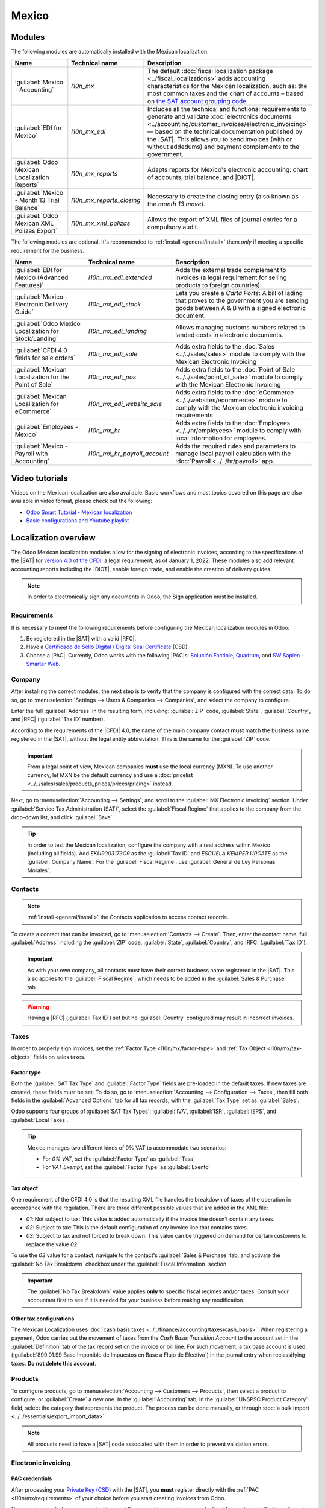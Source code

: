 ======
Mexico
======

.. |SAT| replace:: :abbr:`SAT (Servicio de Administración Tributaria)`
.. |DIOT| replace:: :abbr:`DIOT (Declaración Informativa de Operaciones con Terceros)`
.. |PAC| replace:: :abbr:`PAC (Proveedor Autorizado de Certificación / Authorized Certification
   Provider)`
.. |RFC| replace:: :abbr:`RFC (Registro Federal de Contribuyentes)`
.. |PPD| replace:: :abbr:`PPD (Pago en Parcialidades o Diferido/Payment in Installments or
   Deferred)`
.. |PUE| replace:: :abbr:`PUE (Pago en una Sola Exhibición/Payment in a Single Exhibition)`
.. |CFDI| replace:: :abbr:`CFDI (Comprobante Fiscal Digital por Internet)`

.. _l10n/mx/modules:

Modules
=======

The following modules are automatically installed with the Mexican localization:

.. list-table::
   :header-rows: 1
   :widths: 25 25 50

   * - Name
     - Technical name
     - Description
   * - :guilabel:`Mexico - Accounting`
     - `l10n_mx`
     - The default :doc:`fiscal localization package <../fiscal_localizations>` adds accounting
       characteristics for the Mexican localization, such as: the most common taxes and the chart of
       accounts – based on `the SAT account grouping code
       <https://www.gob.mx/cms/uploads/attachment/file/151586/codigo_agrupador.pdf>`_.
   * - :guilabel:`EDI for Mexico`
     - `l10n_mx_edi`
     - Includes all the technical and functional requirements to generate and validate
       :doc:`electronics documents <../accounting/customer_invoices/electronic_invoicing>` — based
       on the technical documentation published by the |SAT|. This allows you to send invoices (with
       or without addedums) and payment complements to the government.
   * - :guilabel:`Odoo Mexican Localization Reports`
     - `l10n_mx_reports`
     - Adapts reports for Mexico's electronic accounting: chart of accounts, trial balance, and
       |DIOT|.
   * - :guilabel:`Mexico - Month 13 Trial Balance`
     - `l10n_mx_reports_closing`
     - Necessary to create the closing entry (also known as the *month 13 move*).
   * - :guilabel:`Odoo Mexican XML Polizas Export`
     - `l10n_mx_xml_polizas`
     - Allows the export of XML files of journal entries for a compulsory audit.

The following modules are optional. It's recommended to :ref:`install <general/install>` them *only*
if meeting a specific requirement for the business.

.. list-table::
   :header-rows: 1
   :widths: 25 25 50

   * - Name
     - Technical name
     - Description
   * - :guilabel:`EDI for Mexico (Advanced Features)`
     - `l10n_mx_edi_extended`
     - Adds the external trade complement to invoices (a legal requirement for selling products to
       foreign countries).
   * - :guilabel:`Mexico - Electronic Delivery Guide`
     - `l10n_mx_edi_stock`
     - Lets you create a *Carta Porte*: A bill of lading that proves to the government you are
       sending goods between A & B with a signed electronic document.
   * - :guilabel:`Odoo Mexico Localization for Stock/Landing`
     - `l10n_mx_edi_landing`
     - Allows managing customs numbers related to landed costs in electronic documents.
   * - :guilabel:`CFDI 4.0 fields for sale orders`
     - `l10n_mx_edi_sale`
     - Adds extra fields to the :doc:`Sales <../../sales/sales>` module to comply with the Mexican
       Electronic Invoicing
   * - :guilabel:`Mexican Localization for the Point of Sale`
     - `l10n_mx_edi_pos`
     - Adds extra fields to the :doc:`Point of Sale <../../sales/point_of_sale>` module to comply
       with the Mexican Electronic Invoicing
   * - :guilabel:`Mexican Localization for eCommerce`
     - `l10n_mx_edi_website_sale`
     - Adds extra fields to the :doc:`eCommerce <../../websites/ecommerce>` module to comply with
       the Mexican electronic invoicing requirements
   * - :guilabel:`Employees - Mexico`
     - `l10n_mx_hr`
     - Adds extra fields to the :doc:`Employees <../../hr/employees>` module to comply with local
       information for employees.
   * - :guilabel:`Mexico - Payroll with Accounting`
     - `l10n_mx_hr_payroll_account`
     - Adds the required rules and parameters to manage local payroll calculation with the
       :doc:`Payroll <../../hr/payroll>` app.

.. _l10n/mx/video-tutorials:

Video tutorials
===============

Videos on the Mexican localization are also available. Basic workflows and most topics covered
on this page are also available in video format, please check out the following:

- `Odoo Smart Tutorial - Mexican localization <https://www.odoo.com/es/slides/smart-tutorial-localizacion-de-mexico-173>`_
- `Basic configurations and Youtube playlist <https://www.youtube.com/watch?v=TjWddMtQRfc&list=PL1-aSABtP6ACcwRzy_cdx-avDoNfSvooD&index=22>`_

.. _l10n/mx/overview:

Localization overview
=====================

The Odoo Mexican localization modules allow for the signing of electronic invoices, according to the
specifications of the |SAT| for `version 4.0 of the CFDI <http://omawww.sat.gob.mx/
tramitesyservicios/Paginas/documentos/Anexo_20_Guia_de_llenado_CFDI.pdf>`_, a legal requirement, as
of January 1, 2022. These modules also add relevant accounting reports including the |DIOT|, enable
foreign trade, and enable the creation of delivery guides.

.. note::
   In order to electronically sign any documents in Odoo, the Sign application must be installed.

.. seealso::
   :doc:`Documentation on e-invoicing's legality and compliance in Mexico
   <../accounting/customer_invoices/electronic_invoicing/mexico>`

.. _l10n/mx/requirements:

Requirements
------------

It is necessary to meet the following requirements before configuring the Mexican localization
modules in Odoo:

#. Be registered in the |SAT| with a valid |RFC|.
#. Have a `Certificado de Sello Digital / Digital Seal Certificate
   <https://www.gob.mx/sat/acciones-y-programas/ certificado-de-sello-digital>`_ (CSD).
#. Choose a |PAC|. Currently, Odoo works with the following |PAC|\s: `Solución Factible
   <https://solucionfactible.com/contenido/productos/timbrado/general#dos>`_,
   `Quadrum <https://cfdiquadrum.com.mx/odoo/>`_, and
   `SW Sapien - Smarter Web <https://info.sw.com.mx/sw-smarter-odoo>`_.

.. _l10n/mx/company:

Company
-------

After installing the correct modules, the next step is to verify that the company is configured with
the correct data. To do so, go to :menuselection:`Settings --> Users & Companies --> Companies`, and
select the company to configure.

Enter the full :guilabel:`Address` in the resulting form, including: :guilabel:`ZIP` code,
:guilabel:`State`, :guilabel:`Country`, and |RFC| (:guilabel:`Tax ID` number).

According to the requirements of the |CFDI| 4.0, the name of the main company contact **must**
match the business name registered in the |SAT|, without the legal entity abbreviation. This is the
same for the :guilabel:`ZIP` code.

.. important::
   From a legal point of view, Mexican companies **must** use the local currency (MXN). To use
   another currency, let MXN be the default currency and use a :doc:`pricelist
   <../../sales/sales/products_prices/prices/pricing>` instead.

Next, go to :menuselection:`Accounting --> Settings`, and scroll to the :guilabel:`MX Electronic
invoicing` section. Under :guilabel:`Service Tax Administration (SAT)`, select the :guilabel:`Fiscal
Regime` that applies to the company from the drop-down list, and click :guilabel:`Save`.

.. tip::
   In order to test the Mexican localization, configure the company with a real address within
   Mexico (including all fields). Add `EKU9003173C9` as the :guilabel:`Tax ID` and `ESCUELA KEMPER
   URGATE` as the :guilabel:`Company Name`. For the :guilabel:`Fiscal Regime`, use
   :guilabel:`General de Ley Personas Morales`.

.. _l10n/mx/contacts:

Contacts
--------

.. note::
   :ref:`Install <general/install>` the Contacts application to access contact records.

To create a contact that can be invoiced, go to :menuselection:`Contacts --> Create`. Then, enter
the contact name, full :guilabel:`Address` including the :guilabel:`ZIP` code, :guilabel:`State`,
:guilabel:`Country`, and |RFC| (:guilabel:`Tax ID`).

.. important::
   As with your own company, all contacts must have their correct business name registered in the
   |SAT|. This also applies to the :guilabel:`Fiscal Regime`, which needs to be added in the
   :guilabel:`Sales & Purchase` tab.

.. warning::
   Having a |RFC| (:guilabel:`Tax ID`) set but no :guilabel:`Country` configured may result in
   incorrect invoices.

.. _l10n/mx/taxes:

Taxes
-----

In order to properly sign invoices, set the :ref:`Factor Type <l10n/mx/factor-type>` and :ref:`Tax
Object <l10n/mx/tax-object>` fields on sales taxes.

.. _l10n/mx/factor-type:

Factor type
~~~~~~~~~~~

Both the :guilabel:`SAT Tax Type` and :guilabel:`Factor Type` fields are pre-loaded in the default
taxes. If new taxes are created, these fields must be set. To do so, go to
:menuselection:`Accounting --> Configuration --> Taxes`, then fill both fields in the
:guilabel:`Advanced Options` tab for all tax records, with the :guilabel:`Tax Type` set as
:guilabel:`Sales`.

Odoo supports four groups of :guilabel:`SAT Tax Types`: :guilabel:`IVA`, :guilabel:`ISR`,
:guilabel:`IEPS`, and :guilabel:`Local Taxes`.

.. tip::
   Mexico manages two different kinds of 0% VAT to accommodate two scenarios:

   - For *0% VAT*, set the :guilabel:`Factor Type` as :guilabel:`Tasa`
   - For *VAT Exempt*, set the :guilabel:`Factor Type` as :guilabel:`Exento`

.. _l10n/mx/tax-object:

Tax object
~~~~~~~~~~

One requirement of the CFDI 4.0 is that the resulting XML file handles the breakdown of taxes of the
operation in accordance with the regulation. There are three different possible values that are
added in the XML file:

- `01`: Not subject to tax: This value is added automatically if the invoice line doesn't contain
  any taxes.
- `02`: Subject to tax: This is the default configuration of any invoice line that contains taxes.
- `03`: Subject to tax and not forced to break down: This value can be triggered on demand for
  certain customers to replace the value `02`.

To use the `03` value for a contact, navigate to the contact's :guilabel:`Sales & Purchase` tab, and
activate the :guilabel:`No Tax Breakdown` checkbox under the :guilabel:`Fiscal Information` section.

.. important::
   The :guilabel:`No Tax Breakdown` value applies **only** to specific fiscal regimes and/or taxes.
   Consult your accountant first to see if it is needed for your business before making any
   modification.

.. _l10n/mx/tax-config:

Other tax configurations
~~~~~~~~~~~~~~~~~~~~~~~~

The Mexican Localization uses :doc:`cash basis taxes <../../finance/accounting/taxes/cash_basis>`.
When registering a payment, Odoo carries out the movement of taxes from the *Cash Basis Transition
Account* to the account set in the :guilabel:`Definition` tab of the tax record set on the invoice
or bill line. For such movement, a tax base account is used: (:guilabel:`899.01.99 Base Imponible de
Impuestos en Base a Flujo de Efectivo`) in the journal entry when reclassifying taxes. **Do not
delete this account**.

.. _l10n/mx/products:

Products
--------

To configure products, go to :menuselection:`Accounting --> Customers --> Products`, then select a
product to configure, or :guilabel:`Create` a new one. In the :guilabel:`Accounting` tab, in the
:guilabel:`UNSPSC Product Category` field, select the category that represents the product. The
process can be done manually, or through :doc:`a bulk import <../../essentials/export_import_data>`.

.. note::
   All products need to have a |SAT| code associated with them in order to prevent validation
   errors.

.. _l10n/mx/e-invoicing-overview:

Electronic invoicing
--------------------

.. _l10n/mx/pac:

PAC credentials
~~~~~~~~~~~~~~~

After processing your `Private Key (CSD)
<https://www.sat.gob.mx/aplicacion/16660/genera-y-descarga-tus-archivos-a-traves-de-la-aplicacion-
certifica>`_ with the |SAT|, you **must** register directly with the :ref:`PAC
<l10n/mx/requirements>` of your choice before you start creating invoices from Odoo.

Once you've created your account with any of these providers, go to :menuselection:`Accounting -->
Configuration --> Settings` and navigate to the :guilabel:`MX Electronic invoicing` section. Under
the :guilabel:`Authorized Certification Provider (PAC)` section, enter the name of your |PAC| with
your credentials (:guilabel:`PAC username` and :guilabel:`PAC password`).

.. image:: mexico/mx-pac-account.png
   :alt: Configuring PAC credentials from the Accounting settings.

.. tip::
   To test the electronic invoicing without credentials, activate the :guilabel:`MX PAC
   test environment` checkbox, and select :guilabel:`Solucion Factible` as the :guilabel:`PAC`. It
   is not required to add a username or password for a test environment.

.. _l10n/mx/certifications:

.cer and .key certificates
~~~~~~~~~~~~~~~~~~~~~~~~~~

The `digital certificates of the company
<https://www.gob.mx/tramites/ficha/certificado-de-sello-digital/SAT139>`_ must be uploaded within
the :guilabel:`Certificates` section. To do so, navigate to :menuselection:`Settings -->
General Settings --> Certificates and Keys`.

Under :guilabel:`Manage your certificates`, click the :icon:`fa-right-arrow` :guilabel:`Keys` link
to access the :guilabel:`Keys` list view. Click :guilabel:`Create`, upload the digital
:guilabel:`Key file` (:file:`.key` file), add a :guilabel:`Name` to the key, and enter the
:guilabel:`Private key password`.

From :menuselection:`Settings --> General Settings --> Certificates and Keys`, select
:guilabel:`Certificates` to access the :guilabel:`Certificate` list view. Click :guilabel:`Create`,
upload the digital :guilabel:`Certificate` (:file:`.cer` file), add a :guilabel:`Name` to the
certificate, and select the :guilabel:`Private Key` created on the previous step from the drop-down
menu.

.. note::
   The :guilabel:`Certificate Password` and :guilabel:`Public Key` fields on :guilabel:`Certificate`
   records are optional.

.. tip::
   In order to test the electronic invoicing,
   the following |SAT| test certificates are provided:

   - :download:`Certificate <mexico/certificate.cer>`
   - :download:`Certificate Key <mexico/certificate.key>`
   - **Password**: ``12345678a``

Accounting
==========

.. _l10n/mx/e-invoicing:

Electronic invoicing
--------------------

The invoicing process in Odoo is based on `Annex 20
<http://omawww.sat.gob.mx/tramitesyservicios/Paginas/anexo_20.htm>`_ version 4.0 of electronic
invoicing of the |SAT|.

.. _l10n/mx/invoices:

Customer invoices
~~~~~~~~~~~~~~~~~

To start invoicing from Odoo, a customer invoice must be created using the :doc:`standard invoicing
flow <../accounting/customer_invoices>`.

While the document is in draft mode, changes can be made to it (the correct :guilabel:`Payment Way`
or :guilabel:`Usage` that the customer might require can be added, for example.)

After clicking on :guilabel:`Confirm` in the customer invoice, click on the :guilabel:`Send` button
to process the invoice with the government. Make sure that the :guilabel:`CFDI` checkbox is marked.

.. image:: mexico/mx-send-cfdi.png
   :alt: CFDI Checkbox

After receiving the signed document back from the government, the :guilabel:`Fiscal Folio` field
appears on the document, and the XML file appears both in the |CFDI| tab and attached in the
chatter.

If an email address is configured on the customer contact record, marking the :guilabel:`by Email`
and :guilabel:`CFDI` checkboxes sends both the XML and PDF files together.

To download the PDF file locally, click the :guilabel:`Print` button.

.. tip::
   When clicking :guilabel:`Update SAT`, the :guilabel:`SAT status` field on the invoice will
   confirm if the XML file is **Validated** in the |SAT|.

   On a testing environment, the message :guilabel:`Not Found` will always come up.

.. _l10n/mx/credit-notes:

Credit notes
~~~~~~~~~~~~

While an invoice is a document type "I" (Ingreso), a credit note is a document type "E" (Egreso).

The only addition to the :doc:`standard flow for credit notes
<../accounting/customer_invoices/credit_notes>` is that, as a requirement of the |SAT|, there has
to be a relation between a credit note and an invoice through the fiscal folio.

Because of this requirement, the field :guilabel:`CFDI Origin` adds this relation with a `01|`,
followed by the fiscal folio of the original invoice.

.. tip::
   For the :guilabel:`CFDI Origin` field to be automatically added, use the :guilabel:`Add Credit
   Note` button from the invoice, instead of creating it manually.

.. _l10n/mx/payments:

Payments
~~~~~~~~

.. _l10n/mx/payment-policy:

Payment policy
**************

One addition of the Mexican localization is the :guilabel:`Payment Policy` field. `According to
the SAT documentation <https://www.sat.gob.mx/consultas/92764/comprobante-de-recepcion-de-pagos>`_,
there are two types of payments:

- :guilabel:`PUE` (Pago en una Sola Exhibición/Payment in a Single Exhibition)
- :guilabel:`PPD` (Pago en Parcialidades o Diferido/Payment in Installements or Deferred)

The difference lies in the :guilabel:`Due Date` or
:doc:`../accounting/customer_invoices/payment_terms` of the invoice.

To configure |PUE| invoices, navigate to :menuselection:`Accounting --> Customers --> Invoices`,
and either select an invoice :guilabel:`Due Date` within the same month, or choose
:guilabel:`Payment terms` that do not imply changing the due month (i.e., :guilabel:`Immediate
Payment`, or :guilabel:`15 Days` or :guilabel:`21 Days`, as long as they fall within the current
month).

.. image:: mexico/mx-pue-payment.png
   :alt: Example of an invoice with the PUE requirements.

To configure |PPD| invoices, navigate to :menuselection:`Accounting --> Customers --> Invoices`, and
select an invoice with a :guilabel:`Due Date` after the first day of the following month. This also
applies if your :guilabel:`Payment Term` is due in the following month.

.. image:: mexico/mx-ppd-payment.png
   :alt: Example of an invoice with the PPD requirements.

.. _l10n/mx/payment-flow:

Payment flow
************

In both cases, the payment process in Odoo :doc:`is the same <../accounting/payments>`, the main
difference being payments related to |PPD| invoices, by law, need to be sent to the government as a
document type "P" (Pago).

If a payment is related to a |PUE| invoice, it can be registered through the payment popup, and be
associated with the corresponding invoice. To do so, navigate to :menuselection:`Accounting -->
Customers --> Invoices`, and select an invoice. Then, click the :guilabel:`Pay` button to open the
payment popup, set the :guilabel:`Payment Way` and any other fields, and click :guilabel:`Create
Payment`.

.. seealso::
   - :doc:`../accounting/payments`
   - :doc:`../accounting/bank/reconciliation`

While this process is the same for PPD invoices, the addition of creating an :doc:`electronic
document <../accounting/customer_invoices/electronic_invoicing>` means some additional requirements
are needed to correctly send the document to the |SAT|.

From a legal perspective, PPD invoices **must** include the specific :guilabel:`Payment Way` that
the payment was received. Because of this, the :guilabel:`Payment Way` field **cannot** be set as
:guilabel:`To Define`, thus the field will become invisible when selecting it.

.. note::
   - If a bank account number is required, add it in the :guilabel:`Accounting` tab of a customer's
     contact record.
   - The exact configurations are in the `Anexo 20 of the SAT
     <http://omawww.sat.gob.mx/tramitesyservicios/Paginas/anexo_20.htm>`_. Usually, the
     :guilabel:`Bank Account` needs to be 10 or 18 digits for transfers, 16 for credit or debit
     cards.

If a fully-reconciled payment is related to an invoice with a :guilabel:`Fiscal Folio`, the
:guilabel:`Update Payments` appears. Click the :guilabel:`Update Payments` button to send the
**payment complement** XML file to the government automatically and display it in the |CFDI| tab in
both the invoice and the payment.

.. tip::
   While it is a bad fiscal practice, the |PUE| payments can also be sent to the government, however
   it is required to click :guilabel:`Force CFDI` in the :guilabel:`CFDI` tab for this.

Similar to an invoice or credit note, the PDF and XML can be sent to the final customer. To do so,
click the :icon:`fa-cog` :guilabel:`(gear)` icon to open the actions drop-down menu and select
:guilabel:`Send receipt by email`.

.. _l10n/mx/invoice-cancellations:

Invoice cancellations
~~~~~~~~~~~~~~~~~~~~~

It is possible to cancel the EDI documents sent to the |SAT|. According to the `Reforma Fiscal 2022
<https://www.sat.gob.mx/consultas/91447/nuevo-esquema-de-cancelacion>`_, since January 1st, 2022,
there are two requirements for this:

- All cancellation requests require a *cancellation reason*.
- After 24 hours from the invoice creation, the client must be asked to approve the cancellation. If
  there is no response within 72 hours, the cancellation is processed automatically.

Invoice cancellations can be made for one of the following reasons:

- 01 - Invoice issued with errors (with related document)
- 02 - Invoice issued with errors (no replacement)
- 03 - The operation was not carried out
- 04 - Nominative operation related to the global invoice

To initiate a cancellation, go to :menuselection:`Accounting --> Customers --> Invoices`, select the
posted invoice to cancel, and click :guilabel:`Request Cancel`. Then, refer to the
:ref:`l10n/mx/01-invoice-cancellation` or :ref:`l10n/mx/02-03-04-invoice-cancellation` sections,
depending on the cancellation reason.

.. tip::
   Alternatively, request a cancellation from the :guilabel:`CFDI` tab by clicking
   :guilabel:`Cancel` on the line item.

.. note::
   - If a cancellation is requested on a locked period, the CFDI will be cancelled but not the
     accounting entry.
   - If the client rejects the cancellation, the invoice cancellation line item is removed from the
     :guilabel:`CFDI` tab.

.. _l10n/mx/01-invoice-cancellation:

Cancellation reason 01
**********************

#. In the :guilabel:`Request CFDI Cancellation` pop-up window, select :guilabel:`01 - Invoice issued
   with errors (with related document)` from the :guilabel:`Reason` field and click
   :guilabel:`Create Replacement Invoice` to create a new draft invoice. This new draft invoice
   replaces the previous invoice, along with the related |CFDI|.
#. :guilabel:`Confirm` the draft and :guilabel:`Send & Print` the invoice.
#. Return to the initial invoice (i.e., the invoice from which you first requested the
   cancellation). Notice the :guilabel:`Substituted By` field appears with a reference to the
   new replacement invoice.
#. Click :guilabel:`Request Cancel`. In the :guilabel:`Request CFDI Cancellation` pop-up window, the
   :guilabel:`01 - Invoice issued with errors (with related document)` option is automatically
   selected in the :guilabel:`Reason` field.
#. Click :guilabel:`Confirm`.

The invoice cancellation is then generated with a reason line item in the :guilabel:`CFDI` tab.

.. image:: mexico/mx-invoice-cancellation-reason-01.png
   :alt: Canceled invoice line item in the CFDI tab.

.. note::
   When using the :guilabel:`01 - Invoice issued with errors (with related document)` cancellation
   reason, the `04|` prefix appears in the :guilabel:`Fiscal Folio` field. This is an internal
   prefix used by Odoo to complete the cancellation and **does not** mean that the cancellation
   reason was :guilabel:`04 - Nominative operation related to the global invoice`.

.. _l10n/mx/02-03-04-invoice-cancellation:

Cancellation reasons 02, 03, and 04
***********************************

In the :guilabel:`Request CFDI Cancellation` pop-up window, select the desired cancellation
:guilabel:`Reason` and :guilabel:`Confirm` the cancellation.

Upon doing so, the invoice cancellation is generated with a reason line item in the :guilabel:`CFDI`
tab.

.. note::
   If the :guilabel:`SAT Status` goes back to **Validated** it could be due to one of these three
   reasons:

   - The invoice is labeled as *No Cancelable* in the `SAT Website <https://www.sat.gob.mx/home>`_.
     due to the fact that it has a valid related document: Either another invoice linked with the
     :guilabel:`CFDI Origin` field or a Payment Complemement. If so, you need to cancel any other
     related document first.
   - The cancellation request is still being processed by the |SAT|. If so, wait a few minutes and
     try again.
   - The final customer needs to reject or accept the cancellation request in their
     `Buzón Tributario
     <http://omawww.sat.gob.mx/BuzonTributario/Paginas/servicios_disponibles.html>`_. This
     can take up to 72 hours and, in case that the cancellation requests gets rejected, you will
     need to repeat the process again.

.. seealso::
   `Tool to validate Mexican Electronic Documents (CFDI) status
   <https://verificacfdi.facturaelectronica.sat.gob.mx/>`_

For the cancellation reasons **02**, **03** and **04**, the :guilabel:`Create Replacement Invoice`
button is replaced by a :guilabel:`Confirm` button that requests the cancellation immediately.

Both the current :guilabel:`State` and :guilabel:`Cancellation Reason` can be found in the
:guilabel:`CFDI` tab.

.. image:: mexico/mx-invoice-cancellation-reason-tab.png
   :alt: Old invoice with CFDI Origin.

.. _l10n/mx/payment-cancellations:

Payment cancellations
*********************

To cancel :ref:`payment complements <l10n/mx/payment-flow>`, go to the :guilabel:`CFDI` tab of the
related invoice and click :guilabel:`Cancel` on the line of the payment complement.

Like with invoices, go to the payment and click :guilabel:`Update SAT` in order to change the
:guilabel:`SAT Status` and :guilabel:`Status` to :guilabel:`Cancelled`.

.. note::
   Just like invoices, when creating a new payment complement, you can add the relation of the
   original document, by adding a `04|` plus the fiscal folio in the :guilabel:`CFDI Origin` field.
   This action cancels the invoice and marks the :guilabel:`Reason` as :guilabel:`01 - Invoice
   issued with errors (with related document)`.

.. _l10n/mx/special-use-cases:

Invoicing special use cases
~~~~~~~~~~~~~~~~~~~~~~~~~~~

.. _l10n/mx/multicurrency:

Multicurrency
*************

The :guilabel:`Main Currency` in Mexico is MXN. While this is mandatory for all Mexican companies,
it is possible to send and receive invoices (and payments) in different currencies. To enable the
use of :doc:`multicurrency <../accounting/get_started/multi_currency>`, navigate to the
:menuselection:`Accounting --> Configuration --> Currencies`, and set :guilabel:`[MX] Bank of
Mexico` as the :guilabel:`Service` in the :guilabel:`Automatic Currency Rates` section. Then, set
the :guilabel:`Interval` field to the frequency you wish to update the exchange rates.

This way, the XML file of the document will have the correct exchange rate, and the total amount,
in both the foreign currency and in MXN.

It is highly recommended to use separate :doc:`bank accounts for each currency
<../accounting/bank/foreign_currency>`.

.. note::
   The only currencies that automatically update their exchange rate daily are: USD, EUR, GBP, JPY
   and CNY.

.. _l10n/mx/discounts:

Discounts
*********

By law, electronic documents sent to the government cannot have negative lines, as this can trigger
errors. Therefore, when using :doc:`Gift Cards
<../../sales/sales/products_prices/ewallets_giftcards>` or :doc:`Loyalty Programs
<../../sales/sales/products_prices/loyalty_discount>`, the subsequent negative lines will be
translated in the XML as if they were regular :doc:`Discounts
<../../sales/sales/products_prices/prices/pricing/>`.

In order to set this up, navigate to :menuselection:`Sales --> Products --> Products` and create a
product `Discounts`, make sure that it has a valid :guilabel:`Tax` (usually :guilabel:`IVA` at
`16%`).

After this, create and sign the invoice via CFDI, and add the `Discounts` product at the bottom. In the XML
the discount should be subtracted from the first invoice line available, Odoo will try to subtract
from each line the total amount in order until all the discount has been applied.

.. tip::
   A `Discount` and `UNSPSC Product Category` for each product variant related to :guilabel:`Gift
   Cards` or :guilabel:`Loyalty Programs` have to be created.

.. _l10n/mx/down-payments:

Down payments
*************

A common practice in Mexico is the usage of :doc:`down payments
<../../sales/sales/invoicing/down_payment>`. It's usage primarily consists of cases where you receive
a payment for a good or service where either the product or the price (or both) hasn't been
determinated at the moment.

The |SAT| allows two diferent ways to handle this process: both of them involve linking all invoices
to each other with the :guilabel:`CFDI Origin` field.

.. note::
   For this process, the :doc:`Sales <../../sales>` app must be installed.

.. seealso::
   `The official documentation for registration of down payments in Mexico
   <http://http://omawww.sat.gob.mx/tramitesyservicios/Paginas/documentos/GuiaAnexo311221.pdf>`_.

Configuration
^^^^^^^^^^^^^

First, navigate to :menuselection:`Sales --> Products --> Products` to create a product `Anticipo`
and configure it. The :guilabel:`Product Type` must be :guilabel:`Service`, and use the
:guilabel:`UNSPSC Category` :guilabel:`84111506 Servicios de facturación`.

Then, go to :menuselection:`Sales --> Settings --> Invoicing --> Down Payments`, and add the
*Anticipo* product as the default.

.. _l10n-mx/down-payment-method-a:

Method A
^^^^^^^^

This method consists of creating a down payment invoice, creating a invoice for the total amount,
and finally, creating a credit note for the total of the down payment.

First, create a sales order with the total amount, and create a down payment from it (either using a
percentage or fixed amount). Then, sign the document via CFDI, and register the payment.

When the time comes for the customer to get the final invoice, create it again from the same sales
order. In the :guilabel:`Create Invoice` popup, select :guilabel:`Regular Invoice`. Make sure to
delete the line that contains the product *Anticipo*.

.. tip::
   When using down payments with the Mexican localization, make sure that the :guilabel:`Invoicing
   Policy` of the products are :guilabel:`Ordered quantities`. Otherwise a customer credit note will
   be created.

Then, copy the :guilabel:`Fiscal Folio` from the down payment invoice, and paste it into the
:guilabel:`CDFI Origin` of the final invoice, adding the prefix `07|` before the value and sign
the document via CFDI.

Finally, create a credit note for the first invoice. Copy the :guilabel:`Fiscal Folio` from the
final invoice, and paste it in the :guilabel:`CFDI Origin` of the credit note, adding the prefix
`07|`. Then, sign the document via CFDI.

With this, all electronic documents are linked to each other. The final step is to fully pay the new
invoice. At the bottom of the new invoice, you can find the credit note in the
:guilabel:`Outstanding credits` - add it as payment. Finally, register the remaining amount with the
:guilabel:`Pay` popup.

In the sales order, all three documents should appear as "In Payment".

Method B
^^^^^^^^

Another, simpler way to fulfill |SAT| requirements involves creating only the down payment invoice,
and a second invoice for the remnant. This method involves the fact that negative lines are treated
as discounts.

For this, follow the same process as :ref:`Method A <l10n-mx/down-payment-method-a>`, up until the
creation of the final invoice. Do not delete the line that contains the *Anticipo* and instead
rename the other products :guilabel:`Description` to include the text `CFDI por remanente de un
anticipo`. Don't forget to add the :guilabel:`Fiscal Folio` of the down payment invoice in the
:guilabel:`CDFI Origin` of the final invoice, adding the prefix `07|`.

Finally, sign the final invoice via CFDI.

.. _l10n/mx/xml-reader:

XML reader
**********

In certain occasions, such as when you are creating invoices in another software or in the |SAT|
directly, you would want to upload the invoices in Odoo. The XML Reader allows you to retrieve the
data from an XML file. To do this, navigate to :menuselection:`Accounting --> Customers -->
Invoices` and, in the list view, click the :guilabel:`Upload` button to select any number of XML
files, and draft invoices will be automatically created. This can work also by dragging the files
from your computer and dropping them in the view.

The draft invoices will retrieve the :guilabel:`Customer information` (if it doesn't exist, new ones
will be created), the :guilabel:`Product Lines` (only if products with the same name already exist)
and will calculate all taxes and additional fields exclusive to the Mexican Localization. The import
information will appear in the chatter.

.. warning::
   Depending on where the invoice was created, XML files could have different values from the total
   calculated in Odoo. **Always** double-check any document uploaded this way.

:guilabel:`Customer Invoices` created this way will be able to create **payment complements** and to
be canceled at any time. If you use the :guilabel:`Print` button, the PDF document will have all the
corresponding information.

This can be done for :guilabel:`Vendor Bills` too.

.. tip::

   To retrieve the :guilabel:`Fiscal Folio`, drag and drop XML files for already created draft
   invoices.

.. _l10n/mx/cfdi:

CFDI to public
**************

The Mexican government requires that any goods or services that are sold must be backed up by
an invoice. If the customer does not require an invoice or has no |RFC|, a
*CFDI to Public* has to be created also known as a "nominative" invoice.

A contact must be created and it must have a particular name.
If  the :guilabel:`CFDI to Public` checkbox in either a sales order or an invoice is checked, the
final XML will override the data in the invoice contact and will add the following characteristics:

- |RFC|: **XAXX010101000** if it is a national customer or **XEXX010101000** if it is a foreign
  customer
- :guilabel:`ZIP` code: The same code of the company
- :guilabel:`Usage`: S01 - Without Fiscal Effects

.. image:: mexico/mx-cfdi-to-public.png
   :alt: CFDI to Public Checkbox

.. important::
   If your contact :guilabel:`Country` is empty, the final invoice is considered as a *CFDI to
   Public* for national customers. A non-blocking warning will be displayed before signing the
   document.

If the final customer doesn't share any details, create a generic :guilabel:`Customer`. The name
cannot be `PUBLICO EN GENERAL` or an error will be triggered (it can be, for example, `CLIENTE
FINAL`).

.. seealso::
   `Regla 2.7.1.21 Expedición de comprobantes en operaciones con el público en general.
   <https://www.sat.gob.mx/articulo/90959/regla-2.7.1.21>`_.

.. _l10n/mx/global-invoice:

Global invoice
**************

If by the end of a certain period of time (that can vary from daily to bimonthly, depending of your
company's legal needs and preferences) and the customer still has sales that weren't marked as
regular invoices or individual *CFDI to Public* invoices, the |SAT| allows for the creation of a
single invoice that can contain all operations, known as a *global invoice*.

.. note::
   For this process, the :doc:`Sales <../../sales/sales>` app must be installed.

.. seealso::
   `Guía de llenado del CFDI global <http://omawww.sat.gob.mx/tramitesyservicios/Paginas/documentos/GuiallenadoCFDIglobal311221.pdf>`_

Sales flow
^^^^^^^^^^

First, it is necessary to create a special :guilabel:`Journal` created in :menuselection:`Accounting
--> Configuration --> Journals` with the purpose of keeping a separate sequence.

Then, make sure that all the sales orders that need to be signed have the following configurations:

- :guilabel:`CFDI to Public` checkbox enabled
- :guilabel:`Invoice Status` marked as :guilabel:`To Invoice`

After this, go to :menuselection:`Sales --> To Invoice --> Orders to Invoice`, select all relevant
sales orders and press :guilabel:`Create Invoices`. Make sure to disable the :guilabel:`Consolidated
Billing` checkbox and click :guilabel:`Create Draft Invoice`.

Odoo will redirect to a list of invoices. Select all of them and in the :icon:`fa-gear`
:guilabel:`Actions` drop-down menu select :guilabel:`Post entries`. Select all posted invoices again
and go back to the  :icon:`fa-gear` :guilabel:`Actions` drop-down menu to select :guilabel:`Create
Global Invoice`.

In the wizard, select the :guilabel:`Periodicity` indicated by a professional accountant and press
:guilabel:`Create`. All invoices should be signed under the same XML file, with the same
:guilabel:`Fiscal Folio`.

.. tip::
   - Click :guilabel:`Show` in the :guilabel:`CFDI` tab to display a list with all related invoices.
   - Click :guilabel:`Cancel` in the :guilabel:`CFDI` tab to cancel the global invoice in both the
     |SAT| and Odoo.

.. note::
   Global invoices created this way won't have a **PDF** in them as their information is already
   within Odoo and is not to be seen by a customer.

.. _l10n/mx/reporting:

Electronic accounting (reporting)
---------------------------------

For Mexico, `Electronic Accounting
<https://www.sat.gob.mx/aplicacion/42150/envia-tu-contabilidad-electronica>`_ refers to the
obligation to keep accounting records and entries through electronic means, and to enter accounting
information on a monthly basis, through the |SAT| website.

It consists of three main XML files:

#. The updated list of the chart of accounts that is currently in use
#. A monthly trial balance, plus a closing entry report, also known as: *Trial Balance Month 13*
#. An export of the journal entries in the general ledger (optional except in the case of a
   compulsory audit)

The resulting XML files follow the requirements of the `Anexo Técnico de Contabilidad Electrónica
1.3 <https://www.gob.mx/cms/uploads/attachment/file/151135/Anexo24_05012015.pdf>`_.

In addition to this, it is possible to generate the `DIOT
<https://www.sat.gob.mx/declaracion/74295/presenta-tu-declaracion-informativa-de-operaciones-con-
terceros-(diot)->`_: a report of vendors' journal entries that involve IVA taxes that can be
exported in a TXT file.

.. note::
  In order to use these reports, the following modules must be installed:

  - :guilabel:`Odoo Mexican Localization Reports` `l10n_mx_reports`
  - :guilabel:`Mexico - Month 13 Trial Balance` `l10n_mx_reports_closing`
  - :guilabel:`Odoo Mexican XML Polizas Export` `l10n_mx_xml_polizas`

The *chart of accounts* and the *Trial Balance Month 13* reports can be found in
:menuselection:`Accounting --> Reporting --> Trial Balance`. The *DIOT* report can be found in
:menuselection:`Accounting --> Reporting --> Tax Report`.

.. important::
   The specific characteristics and obligations of the reports that you send might change according
   to your fiscal regime. Always contact your accountant before sending any documents to the
   government.

.. _l10n_mx/chart-of-accounts:

Chart of accounts
~~~~~~~~~~~~~~~~~

The :doc:`chart of accounts <../accounting/get_started/chart_of_accounts>` in Mexico follows a
specific pattern based on |SAT|'s' `Código agrupador de cuentas
<http://omawww.sat.gob.mx/fichas_tematicas/buzon_tributario/Documents/codigo_agrupador.pdf>`_.

It is possible to create any account, as long as it respects |SAT|'s encoding group: the pattern is
`NNN.YY.ZZ` or `NNN.YY.ZZZ`.

.. example::
   Some examples are `102.01.99` or `401.01.001`.

When a new account is created in :menuselection:`Accounting --> Configuration --> Chart of
Accounts`, with the |SAT| encoding group pattern, the correct grouping code appears in
:guilabel:`Tags`, and the account appears in the *COA* report.

Once all accounts are created, make sure the correct :guilabel:`Tags` are added as these mark the
nature of the account.

.. note::
   It is not advised use any pattern that ends a section with a 0 (such as `100.01.01`, `301.00.003`
   or `604.77.00`). This triggers errors in the report. By default Odoo will mark the accounts as
   yellow if the numbering will cause issue later on, this is to prevent reports from providing
   inaccurate data.

Once everything is set up, go to :menuselection:`Accounting --> Reporting --> Trial Balance`, and
click the :guilabel:`COA SAT (XML)` button to generate an XML file containing all of the accounts.
This XML file is ready to upload to the |SAT| website.

.. _l10n/mx/trial-balance:

Trial balance
~~~~~~~~~~~~~

The trial balance reports the initial balance, credit, and total balance of your accounts, provided
that you added their correct :ref:`encoding group <l10n_mx/chart-of-accounts>`.

To generate an XML file of the trial balance, go to :menuselection:`Accounting --> Reporting -->
Trial Balance`, select the date, and click the :icon:`fa-cog` :guilabel:`(action menu)`, then select
:guilabel:`SAT (XML)`.

.. image:: mexico/mx-reports-trial-balance.png
   :alt: Trial balance report.

.. note::
   Odoo does not generate the *Balanza de Comprobación Complementaria*.

.. _l10n/mx/month-13:

Month 13
********

An additional report is the *Month 13*: a closing balance sheet that shows any adjustments or
movements made in the accounting to close the year.

To generate this XML document, navigate to :menuselection:`Accounting --> Accounting --> Journal
Entries`, and create a new document. Here, add all amounts to modify, and balance the debit and/or
credit of each one.

After this is done, go to the :guilabel:`Other Info` tab and check the :guilabel:`Month 13 Closing`
field. If needed, go to :menuselection:`Accounting --> Reporting --> Trial Balance` and select the
date :guilabel:`Month 13`, where it is possible to see the the total amount of the year, plus all
the additions of the journal entry. To generate the XML file, click the :icon:`fa-cog`
:guilabel:`(action menu)`, then select :guilabel:`SAT (XML)`.

.. _l10n/mx/general-ledger:

General ledger
~~~~~~~~~~~~~~

By law, all transactions in Mexico must be recorded digitally. Since Odoo automatically creates all
the underlying journal entries of all invoices and payments, simply exporting the general ledger
complies with |SAT|'s audits and/or tax refunds.

.. tip::
   The report can be filtered by period or by journal, depending on the need.

To create the XML, go to :menuselection:`Accounting --> Reporting --> General Ledger`, click
:icon:`fa-cog` :guilabel:`(action menu)`, then click :guilabel:`XML (Polizas)`. Then, select among
four :guilabel:`Export` types:

- :guilabel:`Tax audit`
- :guilabel:`Audit certification`
- :guilabel:`Return of goods`
- :guilabel:`Compensation`

For :guilabel:`Tax audit` or :guilabel:`Audit certification`, add the :guilabel:`Order Number`
provided by the |SAT|. For :guilabel:`Return of goods` or :guilabel:`Compensation`, add the
:guilabel:`Process Number`, also provided by the |SAT|.

.. note::
   To see this report without sending it, use `ABC6987654/99` for the :guilabel:`Order
   Number` or `AB123451234512` for the :guilabel:`Process Number`.

.. _l10n/mx/diot:

DIOT report
~~~~~~~~~~~

The DIOT (Declaración Informativa de Operaciones con Terceros / *Informative Declaration of
Operations with Third Parties*) is an additional obligation with the |SAT|, where the current status
of creditable and non-creditable payments, withholdings, import taxes, and refunds of VAT from your
vendor bills are provided to the |SAT|.

.. note::
   Since July 2025 the new 2025 version of the report is available.

Unlike other reports, the |DIOT| is uploaded to a software provided by the |SAT| that contains the
A-29 form. In Odoo, you can download the records of your transactions as a TXT file that can be
uploaded to the form, avoiding direct capture of this data.

The transactions file contains the total amount of your payments registered in vendor bills, broken
down into the corresponding types of IVA. The :guilabel:`VAT` and :guilabel:`Country` is mandatory
for all vendors.

To download the |DIOT| report as a TXT file, go to :menuselection:`Accounting --> Reports --> Tax
Return`. Select the desired month, click :icon:`fa-cog` :guilabel:`(action menu)`, and select
:guilabel:`DIOT (TXT)`.

.. image:: mexico/mx-reports-diot.png
   :alt: DIOT (TXT) download button.

.. important::
   It is required to fill in the :guilabel:`Type of Operation` field in the :guilabel:`Accounting`
   tab of each vendor to prevent validation errors. Make sure that foreign customers have their
   :guilabel:`Country` set.

   .. image:: mexico/mx-reports-diot-contact.png
      :alt: DIOT information on a vendor contact.

   Selecting :guilabel:`87 - Global Operations` will cause the final TXT file to merge all vendors
   that are part of the global operations under one generic VAT: *XAXX010101000*.

.. _l10n/mx/external-trade:

External trade
--------------

The external trade is a complement to a regular invoice that adds certain values in both the XML and
PDF, to invoices with a foreign customer according to `SAT regulations
<http://omawww.sat.gob.mx/tramitesyservicios/Paginas/complemento_comercio_exterior.htm>`_, such as:

- The specific address of the receiver and the sender
- The addition of a :guilabel:`Tariff Fraction` that identifies the type of product
- The correct :doc:`../accounting/customer_invoices/incoterms` (International Commercial Terms)
- And more, such as the *certificate of origin* and *special units of measure*

This allows the correct identification of exporters and importers, in addition to expanding the
description of the merchandise sold.

Since January 1, 2018, external trade is a requirement for taxpayers who carry export operations of
type A1. While the current CFDI is 4.0, the external trade is currently on version 2.0.


.. note::
   In order to use this feature, the :guilabel:`EDI for Mexico (Advanced Features)`
   `l10n_mx_edi_extended` module must be installed.

.. important::
   Before installing, make sure your business needs to use this feature. Consult your accountant
   first, if needed, before installing any modules.

Configuration
~~~~~~~~~~~~~

Contacts
********

To configure your company contact for external trade, navigate to :menuselection:`Accounting -->
Customers --> Customers`, remove the default :guilabel:`Customer Invoices` filter, and select your
:guilabel:`Company` name. While the CFDI 4.0 requirements require adding a valid :guilabel:`ZIP`
code in the company contact record, the external trade complement adds the requirement that the
:guilabel:`City` and the :guilabel:`State` must also be valid. All three fields must coincide with
the `Official SAT Catalog for Carta Porte
<http://omawww.sat.gob.mx/tramitesyservicios/Paginas/catalogos_emision_cfdi_complemento_ce.htm>`_,
or it will produce an error.

.. warning::
   Add the :guilabel:`City` and :guilabel:`State` in the company's *contact record*, not in the
   company record itself.

On the contact record, the optional fields :guilabel:`Locality` and :guilabel:`Colony Code` can also
be filled. These two fields also have to coincide with the data in the |SAT|.

To configure the contact data for a foreign receiving client, navigate to :menuselection:`Accounting
--> Customers --> Customers`, and select the foreign client's contact. The contact must have the
following fields completed to avoid errors:

#. The entire company :guilabel:`Address`, including a valid :guilabel:`ZIP` code and the foreign
   :guilabel:`Country`.
#. The foreign :guilabel:`RFC` (tax identification number), in the correct format (for example:
   Colombia `123456789-1`)
#. In the :guilabel:`Sales & Purchase` tab, to activate the :guilabel:`Needs external trade?`
   checkbox.

.. important::

   Do not enable the :guilabel:`No Tax Breakdown` option for External Trade customers. Selecting
   this option hides mandatory fields that are required for external trade contact configuration.

.. note::
   In the resulting XML and PDF files, the :guilabel:`VAT` is automatically replaced by the generic
   VAT for abroad transactions: `XEXX010101000`.

Products
********

All products involved with external trade have four additional fields that are required, two of
which are exclusive to external trade.

#. The :guilabel:`Reference` of the product must be set in the :guilabel:`General Information` tab.
#. The :guilabel:`Weight` of the product in the :guilabel:`Inventory` tab must be more than `0`.
#. The `correct  <https://www.ventanillaunica.gob.mx/vucem/Clasificador.html>`_ :guilabel:`Tariff
   Fraction` of the product must be set in the :guilabel:`Accounting` tab for external trade.
#. The :guilabel:`UMT Aduana` in the :guilabel:`Accounting` tab must be set and correspond to the
   :guilabel:`Tariff Fraction` for external trade.

.. image:: mexico/mx-external-trade-product.png
   :alt: Required external trade product fields.

.. tip::
   - If the UoM code of the :guilabel:`Tariff Fraction` is `01`, the correct :guilabel:`UMT Aduana`
     is `kg`.
   - If the UoM code of the :guilabel:`Tariff Fraction` is `06`, the correct :guilabel:`UMT Aduana`
     is `Units`.

Invoicing flow
~~~~~~~~~~~~~~

Before creating an invoice, it is important to take into account that external trade invoices
require converting product prices into a foreign currency such as USD. Therefore,
:doc:`multicurrency <../accounting/get_started/multi_currency>` **must** be enabled with the foreign
currency activated in the :guilabel:`Currencies` section. The correct :guilabel:`Service` to run is
:guilabel:`[MX] Bank of Mexico`. To convert product prices, create a :doc:`pricelist
<../../sales/sales/products_prices/prices/pricing>` in the foreign currency.

Then, with the correct exchange rate set up in :menuselection:`Accounting --> Settings -->
Currency`, set the :guilabel:`Incoterm` and the optional :guilabel:`Certificate Source` fields in
the invoice's :guilabel:`Other Info` tab.

Finally, confirm the invoice with the same process as a regular invoice, and click the
:guilabel:`Send` button to sign it via CFDI.

.. _l10n/mx/pos:

Point of sale
=============

The :doc:`Point of sale <../../sales/point_of_sale>` adaptation of the Mexican Localization enables
the creation of invoices that comply with the |SAT| requirements directly in the **POS session**,
with the added benefit of creating receipt tickets that allow *self-invoicing* in a special portal
and creating global invoices.

.. _l10n/mx/pos/flow:

Point of sale flow
------------------

Other than the standard :doc:`Point of Sale configuration
<../../sales/point_of_sale/configuration>`, the only requirement for the Mexican localization is the
additional fact that each payment method needs to be configured with a correct :guilabel:`Payment
Way`.

.. tip::
   By default Odoo creates preconfigured payment methods for cash, credit card, and debit card.

While selling on the **Point of Sale**, click the :guilabel:`Customer` button to either create or
select a customer. Here it is possible to review customer invoicing information (such as the |RFC|
or :guilabel:`Fiscal Regime`) and even modify it directly inside the session.

After selecting a customer, tick the :icon:`fa-file-text-o` :guilabel:`Invoice` checkbox. This opens
a menu to select the :guilabel:`Usage` and to define if it is an invoice to the public. Click
confirm, select the payment method, and then click validate to complete the order. The PDF is then
downloaded and it is possible to send the invoice via mail to the final customer alongside the
receipt.

.. tip::
   To create invoices from orders, go to the :guilabel:`Orders` menu, select the order, click
   :guilabel:`Load Order`, and tick the :icon:`fa-file-text-o` :guilabel:`Invoice` checkbox. This
   opens the same menu for the :guilabel:`Usage` and :guilabel:`CFDI to Public`.

.. image:: mexico/mx-pos.png
   :alt: Invoice Configuration for Point of Sale.

To sign a credit note automatically, tick the :icon:`fa-file-text-o` :guilabel:`Invoice` checkbox
when processing a :ref:`refund <pos/refund>`.

.. note::
   Credit notes for returned products will contain the relation type :guilabel:`03 - Devolución de
   mercancía sobre facturas o traslados previos`.

.. important::
   - In the Mexican localization, positive and negative lines in a **POS** session cannot be mixed.
   - If a |SAT| validation error occurs customer will get a :doc:`Pro-Forma
     <../../sales/sales/invoicing/proforma>` invoice instead.

.. _l10n/mx/pos/portal:

Self-invoicing portal
---------------------

If the final customer is not sure if they want to have their invoice generated at the exact moment
of the sale, it is possible to give them the option of creating a receipt with either a QR code or a
URL. To do so, follow these steps:

#. Go to :menuselection:`Point of Sale --> Configuration`.
#. Select the :guilabel:`Point of Sale`.
#. Scroll to the :guilabel:`Bills & Receipts` section.
#. Enable :guilabel:`Self-service invoicing`.
#. Set the :guilabel:`Print` field to :guilabel:`QR code`, :guilabel:`URL`, or :guilabel:`QR code +
   URL`.

Customers who scan this QR code or follow the URL will access to a menu where they can add their
fiscal information, including the *Usage* and *Fiscal Regime* once they enter the five digit code
that is also provided on the receipt.

.. seealso::
   :doc:`../../sales/point_of_sale/receipts_invoices`

.. _l10n/mx/pos/global-invoice:

Global invoice
--------------

As with regular sales orders, global invoices can also be created from a POS session.

For this, make sure not to select a customer or the invoice option in the payment menu and go to
:menuselection:`Point of Sale --> Orders --> Orders`. There, select all the orders to invoice, click
:icon:`fa-cog` :guilabel:`Actions` and select :guilabel:`Create Global Invoice`.

Like with sales orders, choose the correct :guilabel:`Periodicity` and press :guilabel:`Create`.

This attaches an XML file to each of the selected orders. The XML files can be downloaded by going
to the :guilabel:`CFDI` tab. If needed, it is possible to cancel the invoice from the same tab.

If eventually any of the orders that are part of the global invoice need to be addressed to a
customer, it is still possible to send an invoice by entering a new POS session, clicking the
:icon:`fa-bars` :guilabel:`(drop-down menu)`, then click :guilabel:`Orders`. Change the
:guilabel:`All active orders` filter to :guilabel:`Paid`, select the order, and click the
:icon:`fa-file-text-o` :guilabel:`Invoice` button.

.. note::
   Global invoices, just as regular invoices, can only be grouped by physical address. That is
   determined by the address set on the POS invoice journal, so when attempting to invoice two
   addresses a warning will come up to warn the user of the error.

.. _l10n/mx/ecommerce:

eCommerce
=========

The eCommerce adaptation of the Mexican Localization provides and extra step to create invoices that
comply with the |SAT| requirements on :doc:`eCommerce  <../../websites/ecommerce>` by retrieving
the customer data after the **Checkout** and even allowing for the signature of **automatic
invoices** after the payment is processed, as well as sending customers the files via email and
granting them access to retrieve their PDF & XML files from their own customer portal.

.. _l10n/mx/ecommerce/flow:

eCommerce flow
--------------

During the regular checkout process, a new :guilabel:`Invoicing Info` step appears, where it is
possible to request an invoice or not. If :guilabel:`No` is selected, a **CFDI to Public** is
created,. If :guilabel:`Yes` is selected, the :guilabel:`RFC`, :guilabel:`Fiscal Regime`,
and :guilabel:`Usage` are required in order to get all information in the sales order, where its
status will change to :guilabel:`To Invoice`.

.. important::
   Make sure to add a :guilabel:`UNSPSC code` to the :ref:`shipping product
   <ecommerce/checkout/delivery>`.

If you enable the :guilabel:`Automatic Invoicing` in :menuselection:`Settings --> Website -->
Invoicing`, the electronic document will be signed automatically.

.. _l10n/mx/subscriptions:

Subscriptions
=============

While handling subscriptions, all the sales fields are used to create the recurrent invoices. These
are automatically signed and sent via email with the PDF and XML attached with no additional manual
actions required.

.. _l10n/mx/inventory:

Inventory
=========

.. _l10n/mx/inventory/customs:

Customs numbers
---------------

A *customs declaration* (Pedimento Aduanero) is a fiscal document that certifies that all
contributions to the fiscal entity (the |SAT|) have been paid for, including the import/export of
goods.

According to the `Annex 20 <http://omawww.sat.gob.mx/tramitesyservicios/Paginas/anexo_20.htm>`_ of
CFDI 4.0, in documents where the invoiced goods come from a first-hand import operation, the
:guilabel:`Customs Number` field, needs to be added to all lines of products involved with the
operation.

.. note::
   To do so, the :guilabel:`Odoo Mexico Localization for Stock/Landing` `l10n_mx_edi_landing` module
   must be installed, in addition to the :doc:`Inventory <../../inventory_and_mrp/inventory>`,
   :doc:`Purchase <../../inventory_and_mrp/purchase>`, and :doc:`Sales <../../sales/sales>` apps.

.. important::
   Do not confuse this feature with external trade. The customs numbers are directly related to
   importing goods, while the external trade complement is related to exporting. Consult your
   accountant first if this feature is needed before doing any modifications.

Configuration
~~~~~~~~~~~~~

In order to track the correct customs number for a specific invoice, Odoo uses :doc:`landed costs
<../../inventory_and_mrp/inventory/product_management/inventory_valuation/landed_costs>`. Go to
:menuselection:`Inventory --> Configuration --> Settings`, and in the :guilabel:`Valuation` section,
make sure that :guilabel:`Landed Costs` is activated.

Begin by creating a **service-type** product called, `Pedimento`. In the :guilabel:`Purchase` tab,
activate :guilabel:`Is a Landed Cost`, and select a :guilabel:`Default Split Method`.

Then, configure the **goods-type** products that hold the customs numbers. To do so, create the
products, and make sure the :guilabel:`Product Category` has the following configuration:

- :guilabel:`Costing Method`: Either :guilabel:`FIFO` or :guilabel:`AVCO`
- :guilabel:`Inventory Valuation`: :guilabel:`Automated`
- :guilabel:`Stock Valuation Account`: :guilabel:`115.01.01 Inventory`
- :guilabel:`Stock Journal`: :guilabel:`Inventory Valuation`
- :guilabel:`Stock Input Account`: :guilabel:`115.05.01 Goods in transit`
- :guilabel:`Stock Output Account`: :guilabel:`115.05.01 Goods in transit`

.. note::
   Setting the :guilabel:`Inventory Valuation` to :guilabel:`Automated` requires first enabling the
   feature. Go to :menuselection:`Accounting --> Configuration --> Settings`, and in the
   :guilabel:`Stock Valuation` section, enable :guilabel:`Automatic Accounting`.

.. image:: mexico/mx-landing-configuration.png
   :alt: Storable products general configuration.

.. image:: mexico/mx-landing-configuration-category.png
   :alt: Storable product category configuration.

Purchase and sales flow
~~~~~~~~~~~~~~~~~~~~~~~

After configuring the product, follow the standard :doc:`purchase flow
<../../inventory_and_mrp/purchase>`.

Create a purchase order from :menuselection:`Purchase --> Orders --> Purchase Order`. Then, confirm
the order to display a :guilabel:`Receipt` smart button. Click on the :guilabel:`Receipt` smart
button and :guilabel:`Validate` the receipt.

Go to :menuselection:`Inventory --> Operations --> Landed Costs`, and create a new record. In the
:guilabel:`Transfer`, add the receipt that was just validated, add the :guilabel:`Customs number`
and in the :guilabel:`Additional Costs` tab, add the :guilabel:`Pedimento` product.

Optionally, it is possible to add a cost amount. After this, :guilabel:`Validate` the landed cost.
Once :guilabel:`Posted`, all products related to that receipt have the customs number assigned.

.. warning::
   The :guilabel:`Pedimento Number` field is not editable once it is set, so be careful when
   associating the correct number with the transfer(s).

.. image:: mexico/mx-landing-inventory.png
   :alt: Customs number on a landed costs Inventory record.

Next, create a sales order and confirm it. Click on the :guilabel:`Delivery` smart button that
appears, and :guilabel:`Validate` the delivery order.

Finally, :ref:`create an invoice from the sales order <accounting/inv-process/so>`, and confirm it.
The invoice line related to the product has a customs number on it. This number matches the customs
number added in the landed cost record created earlier.

.. image:: mexico/mx-landing-invoice.png
   :alt: Customs number on confirmed sales order product.

.. _l10n/mx/inventory/delivery-guide:

Delivery guide
--------------

A `Carta Porte <https://www.sat.gob.mx/consultas/68823/complemento-carta-porte->`_ is a bill of
lading: a document that states the type, quantity, and destination of goods being carried.

On July 17th, 2024, version 3.1 of this |CFDI| was implemented for all transportation providers,
intermediaries, and owners of goods. Odoo is able to generate a document type "T" (Traslado), which,
unlike other documents, is created in a delivery order instead of an invoice or payment.

Odoo can create XML and PDF files with (or without) ground transport, and can process materials that
are treated as *Dangerous Hazards*.

.. note::
   In order to use this feature, the :guilabel:`Mexico - Electronic Delivery Guide`
   `l10n_mx_edi_stock` module must be installed.

   Additionally, it is necessary to have the :doc:`Inventory <../../inventory_and_mrp/inventory>`
   and :doc:`Sales <../../sales/sales>` apps installed.

.. important::
   Odoo does not support Carta Porte type document type "I" (Ingreso), air, or marine transport.
   Consult your accountant first if this feature is needed before doing any modifications.

Configuration
~~~~~~~~~~~~~

Odoo manages two different types of CFDI type "T". Both can be created from either :doc:`incoming
shipments or delivery orders
<../../inventory_and_mrp/inventory/shipping_receiving/daily_operations>`.

- :guilabel:`No Federal Highways` is used when the :guilabel:`Distance to Destination` is `less
  than 30 km
  <http://omawww.sat.gob.mx/cartaporte/Paginas/documentos/PreguntasFrecuentes_Autotransporte.pdf>`_.
- :guilabel:`Federal Transport` is used when the :guilabel:`Distance to Destination` exceeds 30 km.

Other than the standard requirements of regular invoicing (the |RFC| of the customer, the UNSPSC
code, etc.), if you are using *No Federal Highways*, no external configuration is needed.

For *Federal Transport*, several configurations have to be added to contacts, vehicle setups, and
products. Those configurations are then included in the XML and PDF files.

Contacts and vehicles
*********************

Like the external trade feature, the :guilabel:`Address` in both the company and the final customer
must be complete. The :guilabel:`ZIP` code, :guilabel:`City`, and :guilabel:`State` must coincide
with the `Official SAT Catalog for Carta Porte
<http://omawww.sat.gob.mx/tramitesyservicios/Paginas/catalogos_emision_cfdi_complemento_ce.htm>`_.

.. tip::
   The field, :guilabel:`Locality`, is optional for both addresses.

.. important::
   The origin address used for the delivery guide is set in :menuselection:`Inventory -->
   Configuration --> Warehouses`. While this is set as the company address by default, you can
   change it to your correct warehouse address.

Another addition to this feature is the :guilabel:`Vehicle Setups` menu found in
:menuselection:`Inventory --> Settings --> Vehicle Setups`. This menu lets you add all the
information related to the vehicle used for the delivery order.

All fields are mandatory to create a correct delivery guide.

.. tip::
   The fields, :guilabel:`Vehicle Plate Number` and :guilabel:`Number Plate`, must contain between
   5 and 7 characters.

In the :guilabel:`Intermediaries` section, add the operator of the vehicle. The only mandatory
fields for this contact are the :guilabel:`VAT` and :guilabel:`Operator Licence`.

.. image:: mexico/mx-delivery-guide-vehicle.png
   :alt: Delivery guide vehicle configuration.

Products
********

Similar to regular invoicing, all products must have a :guilabel:`UNSPSC category`. In addition to
this, there are two extra configurations for products involved in delivery guides:

- The :guilabel:`Product Type` must be set as :guilabel:`Storable Product` for stock movements to be
  created.
- In the :guilabel:`Inventory` tab, the field :guilabel:`Weight` must be more than `0`.

.. warning::
   Creating a delivery guide of a product with the value `0` will trigger an error. As the
   :guilabel:`Weight` has been already stored in the delivery order, it is needed to return the
   products and create the delivery order (and delivery guide) again with the correct amounts.

Sales and inventory flow
~~~~~~~~~~~~~~~~~~~~~~~~

To create a delivery guide, first, first create and confirm a sales order from :menuselection:`Sales
--> Sales Order`. Click the :guilabel:`Delivery` smart button that is generated, and
:guilabel:`Validate` the transfer.

After the status is set to :guilabel:`Done`, you can edit the transfer, and select the
:guilabel:`Transport Type` in the :guilabel:`Additional Info` tab.

If using the :guilabel:`No Federal Highways` :guilabel:`Transport Type`, save the transfer, and then
click :guilabel:`Generate Delivery Guide`. The resulting XML can be found in the chatter.

.. note::
   Other than the :guilabel:`UNSPSC` on all products, delivery guides that use :guilabel:`No Federal
   Highways` do not require any special configuration to be sent to the government.

If using the :guilabel:`Federal Transport` :guilabel:`Transport Type`, the tab :guilabel:`MX EDI`
appears. There, enter a value in :guilabel:`Distance to Destination (KM)` greater than `0`, and
select the :guilabel:`Vehicle Setup` used for this delivery.

Finally, add a :guilabel:`Gross Vehicle Weight` and click :guilabel:`Generate Delivery Guide`.

.. tip::
   Delivery Guides can also be created from :guilabel:`Receipts`, either from the Inventory app or
   by the standard flow of the Purchase app.

Dangerous hazards
*****************

Certain values in the :guilabel:`UNSPSC Category` are considered in the `official SAT catalog
<http://omawww.sat.gob.mx/tramitesyservicios/Paginas/complemento_carta_porte.htm>`_ as *dangerous
hazards*. These categories need additional considerations when creating a delivery guide with
:guilabel:`Federal Transport`.

First, select the product from :menuselection:`Inventory --> Products --> Products`. Then, in the
:guilabel:`Accounting` tab, fill the :guilabel:`Hazardous Material Designation Code` and
:guilabel:`Hazardous Packaging` fields with the correct code from the |SAT| catalog.

.. image:: mexico/mx-delivery-guide-hazards-designation.png
   :alt: Delivery guide hazardous material product required fields.

.. important::
   There exists the possibility that a :guilabel:`UNSPSC Category` may or may not be a dangerous
   hazard (for example *01010101*). If it is not dangerous, enter `0` in the :guilabel:`Hazardous
   Material Designation Code` field.

In :menuselection:`Inventory --> Settings --> Vehicle Setup`, complete the :guilabel:`Environment
Insurer` and :guilabel:`Environment Insurance Policy` well. After this, continue with the regular
process to create a delivery guide.

Imports and Exports
*******************

If your Carta Porte is for international operations (for exports), some additional fields need to be
taken into account.

First, make sure that all relevant :guilabel:`Products` have the following configuration:

- :guilabel:`UNSPSC Category` cannot be :guilabel:`01010101 Does not exist in the catalog`.
- :guilabel:`Tariff Fraction` and :guilabel:`UMT Aduana` must be set, similar to the
  :ref:`external trade <l10n/mx/external-trade>` flow.
- :guilabel:`Material Type` must be set.

Then, when creating a :guilabel:`Delivery Guide` from a delivery or receipt, fill the following
fields:

- :guilabel:`Customs Regimes`
- :guilabel:`Customs Document Type`
- :guilabel:`Customs Document Identification`

Then, when creating a :guilabel:`Delivery Guide` for a receipt where the :guilabel:`Customs Document
Type` is :guilabel:`Pedimento`, two new fields appear: :guilabel:`Pedimento Number` and
:guilabel:`Importer`.

.. tip::
   The field :guilabel:`Pedimento Number` should follow the pattern `xx xx xxxx xxxxxxx`. For
   example, `15 48 3009 0001235`.
